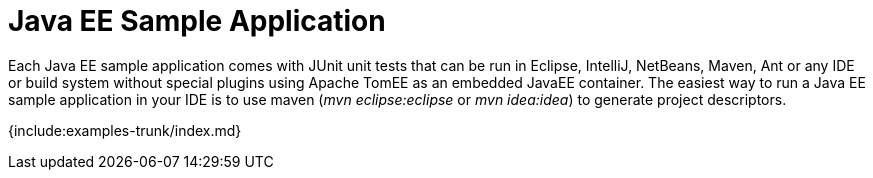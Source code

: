 = Java EE Sample Application

Each Java EE sample application comes with JUnit unit tests that can be run in Eclipse, IntelliJ, NetBeans, Maven, Ant or any IDE or build system without special plugins using Apache TomEE as an embedded JavaEE container.
The easiest way to run a Java EE sample application in your IDE is to use maven (_mvn eclipse:eclipse_ or _mvn idea:idea_) to generate project descriptors.

{include:examples-trunk/index.md}
